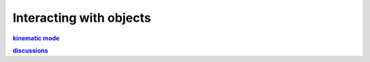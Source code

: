 Interacting with objects
************************



.. _kinematic_mode: https://github.com/dqrobotics/matlab/issues/85
.. |kinematic_mode| replace:: **kinematic mode**

.. _discussions: https://github.com/orgs/dqrobotics/discussions/7
.. |discussions| replace:: **discussions**

|kinematic_mode|_

|discussions|_